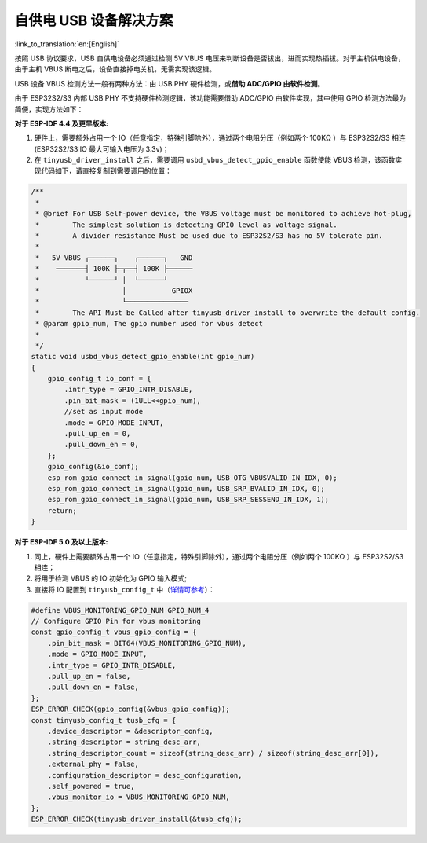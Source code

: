 
自供电 USB 设备解决方案
-----------------------

:link_to_translation:`en:[English]`

按照 USB 协议要求，USB 自供电设备必须通过检测 5V VBUS 电压来判断设备是否拔出，进而实现热插拔。对于主机供电设备，由于主机 VBUS 断电之后，设备直接掉电关机，无需实现该逻辑。

USB 设备 VBUS 检测方法一般有两种方法：由 USB PHY 硬件检测，或\ **借助 ADC/GPIO 由软件检测**\ 。

由于 ESP32S2/S3 内部 USB PHY 不支持硬件检测逻辑，该功能需要借助 ADC/GPIO 由软件实现，其中使用 GPIO 检测方法最为简便，实现方法如下：

**对于 ESP-IDF 4.4 及更早版本:**


#. 硬件上，需要额外占用一个 IO（任意指定，特殊引脚除外），通过两个电阻分压（例如两个 100KΩ ）与 ESP32S2/S3 相连 (ESP32S2/S3 IO 最大可输入电压为 3.3v)；
#. 在 ``tinyusb_driver_install`` 之后，需要调用 ``usbd_vbus_detect_gpio_enable`` 函数使能 VBUS 检测，该函数实现代码如下，请直接复制到需要调用的位置：

.. code-block:: C

   /**
    *
    * @brief For USB Self-power device, the VBUS voltage must be monitored to achieve hot-plug,
    *        The simplest solution is detecting GPIO level as voltage signal.
    *        A divider resistance Must be used due to ESP32S2/S3 has no 5V tolerate pin.
    *
    *   5V VBUS ┌──────┐    ┌──────┐   GND
    *    ───────┤ 100K ├─┬──┤ 100K ├──────
    *           └──────┘ │  └──────┘
    *                    │           GPIOX
    *                    └───────────────
    *        The API Must be Called after tinyusb_driver_install to overwrite the default config.
    * @param gpio_num, The gpio number used for vbus detect
    * 
    */
   static void usbd_vbus_detect_gpio_enable(int gpio_num)
   {
       gpio_config_t io_conf = {
           .intr_type = GPIO_INTR_DISABLE,
           .pin_bit_mask = (1ULL<<gpio_num),
           //set as input mode
           .mode = GPIO_MODE_INPUT,
           .pull_up_en = 0,
           .pull_down_en = 0,
       };
       gpio_config(&io_conf);
       esp_rom_gpio_connect_in_signal(gpio_num, USB_OTG_VBUSVALID_IN_IDX, 0); 
       esp_rom_gpio_connect_in_signal(gpio_num, USB_SRP_BVALID_IN_IDX, 0); 
       esp_rom_gpio_connect_in_signal(gpio_num, USB_SRP_SESSEND_IN_IDX, 1); 
       return;
   }

**对于 ESP-IDF 5.0 及以上版本:**

#. 同上，硬件上需要额外占用一个 IO（任意指定，特殊引脚除外），通过两个电阻分压（例如两个 100KΩ ）与 ESP32S2/S3 相连；
#. 将用于检测 VBUS 的 IO 初始化为 GPIO 输入模式;
#. 直接将 IO 配置到 ``tinyusb_config_t`` 中（\ `详情可参考 <https://docs.espressif.com/projects/esp-idf/en/latest/esp32s3/api-reference/peripherals/usb_device.html#self-powered-device>`_\ ）：

.. code-block:: C

       #define VBUS_MONITORING_GPIO_NUM GPIO_NUM_4
       // Configure GPIO Pin for vbus monitoring
       const gpio_config_t vbus_gpio_config = {
           .pin_bit_mask = BIT64(VBUS_MONITORING_GPIO_NUM),
           .mode = GPIO_MODE_INPUT,
           .intr_type = GPIO_INTR_DISABLE,
           .pull_up_en = false,
           .pull_down_en = false,
       };
       ESP_ERROR_CHECK(gpio_config(&vbus_gpio_config));
       const tinyusb_config_t tusb_cfg = {
           .device_descriptor = &descriptor_config,
           .string_descriptor = string_desc_arr,
           .string_descriptor_count = sizeof(string_desc_arr) / sizeof(string_desc_arr[0]),
           .external_phy = false,
           .configuration_descriptor = desc_configuration,
           .self_powered = true,
           .vbus_monitor_io = VBUS_MONITORING_GPIO_NUM,
       };
       ESP_ERROR_CHECK(tinyusb_driver_install(&tusb_cfg));
